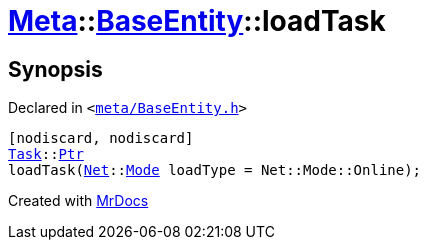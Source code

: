 [#Meta-BaseEntity-loadTask]
= xref:Meta.adoc[Meta]::xref:Meta/BaseEntity.adoc[BaseEntity]::loadTask
:relfileprefix: ../../
:mrdocs:


== Synopsis

Declared in `&lt;https://github.com/PrismLauncher/PrismLauncher/blob/develop/meta/BaseEntity.h#L46[meta&sol;BaseEntity&period;h]&gt;`

[source,cpp,subs="verbatim,replacements,macros,-callouts"]
----
[nodiscard, nodiscard]
xref:Task.adoc[Task]::xref:Task/Ptr.adoc[Ptr]
loadTask(xref:Net.adoc[Net]::xref:Net/Mode.adoc[Mode] loadType = Net&colon;&colon;Mode&colon;&colon;Online);
----



[.small]#Created with https://www.mrdocs.com[MrDocs]#
